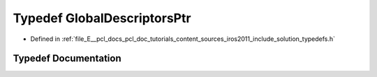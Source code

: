 .. _exhale_typedef_iros2011_2include_2solution_2typedefs_8h_1ad8e7ee36e485fcf6e01e2e9276e9b603:

Typedef GlobalDescriptorsPtr
============================

- Defined in :ref:`file_E__pcl_docs_pcl_doc_tutorials_content_sources_iros2011_include_solution_typedefs.h`


Typedef Documentation
---------------------


.. doxygentypedef:: GlobalDescriptorsPtr
